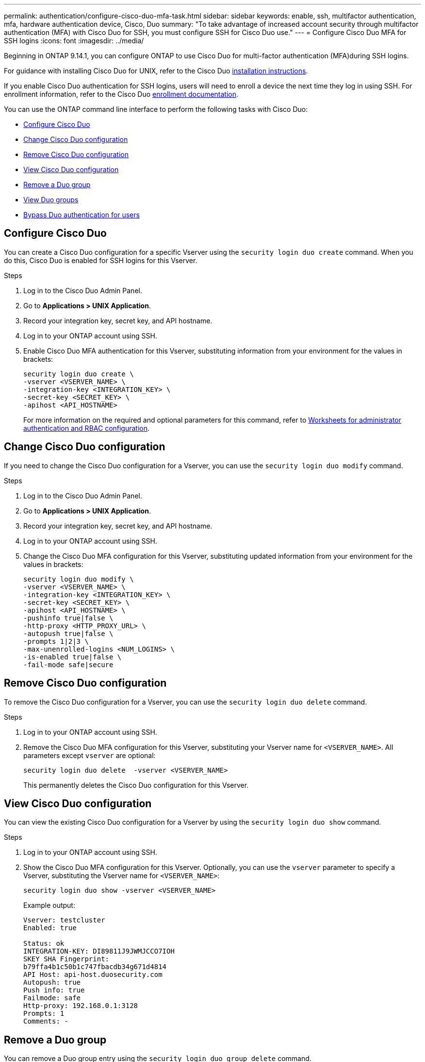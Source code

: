 ---
permalink: authentication/configure-cisco-duo-mfa-task.html
sidebar: sidebar
keywords: enable, ssh, multifactor authentication, mfa, hardware authentication device, Cisco, Duo
summary: "To take advantage of increased account security through multifactor authentication (MFA) with Cisco Duo for SSH, you must configure SSH for Cisco Duo use."
---
= Configure Cisco Duo MFA for SSH logins
:icons: font
:imagesdir: ../media/

[.lead]
Beginning in ONTAP 9.14.1, you can configure ONTAP to use Cisco Duo for multi-factor authentication (MFA)during SSH logins.  

For guidance with installing Cisco Duo for UNIX, refer to the Cisco Duo https://duo.com/docs/duounix#overview[installation instructions^].

If you enable Cisco Duo authentication for SSH logins, users will need to enroll a device the next time they log in using SSH. For enrollment information, refer to the Cisco Duo https://guide.duo.com/add-device[enrollment documentation^].

You can use the ONTAP command line interface to perform the following tasks with Cisco Duo:

* <<Configure Cisco Duo>>
* <<Change Cisco Duo configuration>>
* <<Remove Cisco Duo configuration>>
* <<View Cisco Duo configuration>>
* <<Remove a Duo group>>
* <<View Duo groups>>
* <<Bypass Duo authentication for users>>

== Configure Cisco Duo
You can create a Cisco Duo configuration for a specific Vserver using the `security login duo create` command. When you do this, Cisco Duo is enabled for SSH logins for this Vserver.

.Steps

. Log in to the Cisco Duo Admin Panel.
. Go to *Applications > UNIX Application*.
. Record your integration key, secret key, and API hostname.
. Log in to your ONTAP account using SSH.
. Enable Cisco Duo MFA authentication for this Vserver, substituting information from your environment for the values in brackets:
+
[source,cli]
----
security login duo create \
-vserver <VSERVER_NAME> \
-integration-key <INTEGRATION_KEY> \
-secret-key <SECRET_KEY> \
-apihost <API_HOSTNAME>
----
+
For more information on the required and optional parameters for this command, refer to link:config-worksheets-reference.html[Worksheets for administrator authentication and RBAC configuration^].

== Change Cisco Duo configuration
If you need to change the Cisco Duo configuration for a Vserver, you can use the `security login duo modify` command.

.Steps

. Log in to the Cisco Duo Admin Panel.
. Go to *Applications > UNIX Application*.
. Record your integration key, secret key, and API hostname.
. Log in to your ONTAP account using SSH.
. Change the Cisco Duo MFA configuration for this Vserver, substituting updated information from your environment for the values in brackets:
+
[source,cli]
----
security login duo modify \
-vserver <VSERVER_NAME> \
-integration-key <INTEGRATION_KEY> \
-secret-key <SECRET_KEY> \
-apihost <API_HOSTNAME> \
-pushinfo true|false \
-http-proxy <HTTP_PROXY_URL> \
-autopush true|false \
-prompts 1|2|3 \
-max-unenrolled-logins <NUM_LOGINS> \
-is-enabled true|false \
-fail-mode safe|secure
----

== Remove Cisco Duo configuration
To remove the Cisco Duo configuration for a Vserver, you can use the `security login duo delete` command.

.Steps

. Log in to your ONTAP account using SSH.
. Remove the Cisco Duo MFA configuration for this Vserver, substituting your Vserver name for `<VSERVER_NAME>`. All parameters except `vserver` are optional:
+
[source,cli]
----
security login duo delete  -vserver <VSERVER_NAME>
----
+
This permanently deletes the Cisco Duo configuration for this Vserver.

== View Cisco Duo configuration
You can view the existing Cisco Duo configuration for a Vserver by using the `security login duo show` command.

.Steps

. Log in to your ONTAP account using SSH.
. Show the Cisco Duo MFA configuration for this Vserver. Optionally, you can use the `vserver` parameter to specify a Vserver, substituting the Vserver name for `<VSERVER_NAME>`:
+
[source,cli]
----
security login duo show -vserver <VSERVER_NAME>
----
+
Example output:
+
[source,cli]
----
Vserver: testcluster
Enabled: true

Status: ok
INTEGRATION-KEY: DI89811J9JWMJCCO7IOH
SKEY SHA Fingerprint:
b79ffa4b1c50b1c747fbacdb34g671d4814
API Host: api-host.duosecurity.com
Autopush: true
Push info: true
Failmode: safe
Http-proxy: 192.168.0.1:3128
Prompts: 1
Comments: -
----

== Remove a Duo group
You can remove a Duo group entry using the `security login duo group delete` command.

.Steps

. Log in to your ONTAP account using SSH.
. Remove the Duo group entry, substituting information from your environment for the values in brackets. If you omit the `-vserver` parameter, the group is removed at the cluster level:
+
[source,cli]
----
security login duo group delete -vserver <VSERVER_NAME> -group-name <GROUP_NAME> 
----

== View Duo groups
You can view existing Cisco Duo group entries by using the `security login duo group show` command.

.Steps

. Log in to your ONTAP account using SSH.
. Show the Duo group entries, substituting information from your environment for the values in brackets. If you omit the `-vserver` parameter, the group is shown at the cluster level:
+
[source,cli]
----
security login duo group show -vserver <VSERVER_NAME> -group-name <GROUP_NAME> -exclude-users <USER1, USER2>
----

== Bypass Duo authentication for users
You can exclude all users or certain types of users from the Duo SSH authentication process.

=== Exclude all Duo users
You can disable Cisco Duo for SSH logins for all users.

.Steps

. Log in to your ONTAP account using SSH.
. Disable Cisco Duo authentication for SSH users, substituting the Vserver name for `<VSERVER_NAME>`:
+
[source,cli]
----
security login duo -vserver <VSERVER_NAME> -is-duo-enabled-false
----

=== Exclude group Duo users
You can exclude certain groups from using Duo authentication.

.Steps

. Log in to your ONTAP account using SSH.
. Disable Cisco Duo authentication for a group. Substitute the group name and list of users to exclude for the values in brackets:
+
[source,cli]
----
security login group modify -group-name <GROUP_NAME> -exclude-users <USER1, USER2>
----

=== Exclude local Duo users
You can exclude specific local users from using Duo authentication by using the Cisco Duo Admin Panel. For instructions, refer to the https://duo.com/docs/administration-users#changing-user-status[Cisco Duo documentation^].


